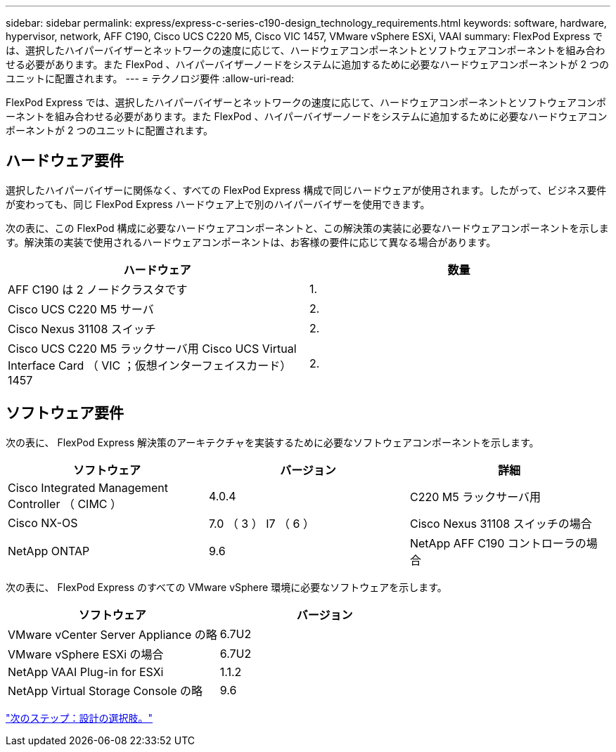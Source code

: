 ---
sidebar: sidebar 
permalink: express/express-c-series-c190-design_technology_requirements.html 
keywords: software, hardware, hypervisor, network, AFF C190, Cisco UCS C220 M5, Cisco VIC 1457, VMware vSphere ESXi, VAAI 
summary: FlexPod Express では、選択したハイパーバイザーとネットワークの速度に応じて、ハードウェアコンポーネントとソフトウェアコンポーネントを組み合わせる必要があります。また FlexPod 、ハイパーバイザーノードをシステムに追加するために必要なハードウェアコンポーネントが 2 つのユニットに配置されます。 
---
= テクノロジ要件
:allow-uri-read: 


FlexPod Express では、選択したハイパーバイザーとネットワークの速度に応じて、ハードウェアコンポーネントとソフトウェアコンポーネントを組み合わせる必要があります。また FlexPod 、ハイパーバイザーノードをシステムに追加するために必要なハードウェアコンポーネントが 2 つのユニットに配置されます。



== ハードウェア要件

選択したハイパーバイザーに関係なく、すべての FlexPod Express 構成で同じハードウェアが使用されます。したがって、ビジネス要件が変わっても、同じ FlexPod Express ハードウェア上で別のハイパーバイザーを使用できます。

次の表に、この FlexPod 構成に必要なハードウェアコンポーネントと、この解決策の実装に必要なハードウェアコンポーネントを示します。解決策の実装で使用されるハードウェアコンポーネントは、お客様の要件に応じて異なる場合があります。

[cols="50,50"]
|===
| ハードウェア | 数量 


| AFF C190 は 2 ノードクラスタです | 1. 


| Cisco UCS C220 M5 サーバ | 2. 


| Cisco Nexus 31108 スイッチ | 2. 


| Cisco UCS C220 M5 ラックサーバ用 Cisco UCS Virtual Interface Card （ VIC ；仮想インターフェイスカード） 1457 | 2. 
|===


== ソフトウェア要件

次の表に、 FlexPod Express 解決策のアーキテクチャを実装するために必要なソフトウェアコンポーネントを示します。

[cols="33,33,33"]
|===
| ソフトウェア | バージョン | 詳細 


| Cisco Integrated Management Controller （ CIMC ） | 4.0.4 | C220 M5 ラックサーバ用 


| Cisco NX-OS | 7.0 （ 3 ） I7 （ 6 ） | Cisco Nexus 31108 スイッチの場合 


| NetApp ONTAP | 9.6 | NetApp AFF C190 コントローラの場合 
|===
次の表に、 FlexPod Express のすべての VMware vSphere 環境に必要なソフトウェアを示します。

[cols="50,50"]
|===
| ソフトウェア | バージョン 


| VMware vCenter Server Appliance の略 | 6.7U2 


| VMware vSphere ESXi の場合 | 6.7U2 


| NetApp VAAI Plug-in for ESXi | 1.1.2 


| NetApp Virtual Storage Console の略 | 9.6 
|===
link:express-c-series-c190-design_design_choices.html["次のステップ：設計の選択肢。"]
